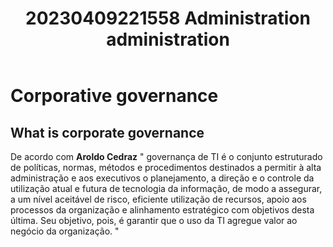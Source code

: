 :PROPERTIES:
:ID:       6d6564e5-43e0-4a4b-aa5a-40df6f11ee28
:END:
#+title: 20230409221558 Administration
#+title: administration
* Corporative governance
** What is corporate governance
De acordo com *Aroldo Cedraz*
" governança de TI é o conjunto estruturado de políticas, normas, métodos e procedimentos destinados a permitir à alta administração e aos executivos o planejamento, a direção e o controle da utilização atual e futura de tecnologia da informação, de modo a assegurar, a um nível aceitável de risco, eficiente utilização de recursos, apoio aos processos da organização e alinhamento estratégico com objetivos desta última. Seu objetivo, pois, é garantir que o uso da TI agregue valor ao negócio da organização. "
